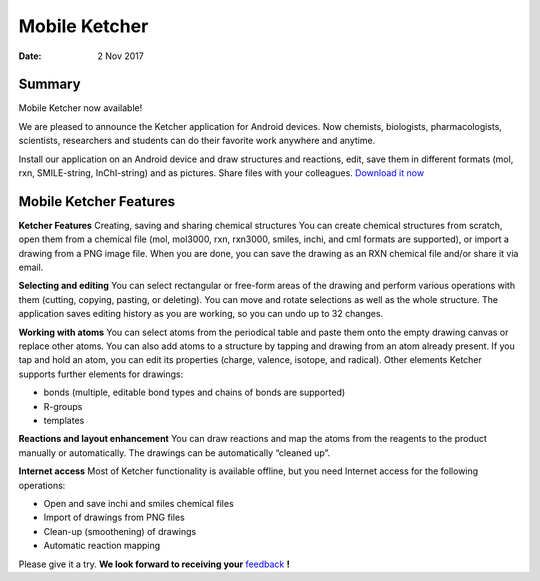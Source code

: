 
Mobile Ketcher
##############

:Date: 2 Nov 2017


Summary
*******

Mobile Ketcher now available!

We are pleased to announce the Ketcher application for Android devices. Now chemists, biologists, pharmacologists, scientists, researchers and students can do their favorite work anywhere and anytime.

Install our application on an Android device and draw structures and reactions, edit, save them in different formats (mol, rxn, SMILE-string, InChI-string) and as pictures. Share files with your colleagues.
`Download it now <https://play.google.com/store/apps/details?id=com.epam.ketcher&hl=en>`__


Mobile Ketcher Features
***********************

**Ketcher Features**
Creating, saving and sharing chemical structures
You can create chemical structures from scratch, open them from a chemical file (mol, mol3000, rxn, rxn3000, smiles, inchi, and cml formats are supported), or import a drawing from a PNG image file. When you are done, you can save the drawing as an RXN chemical file and/or share it via email.

**Selecting and editing**
You can select rectangular or free-form areas of the drawing and perform various operations with them (cutting, copying, pasting, or deleting). You can move and rotate selections as well as the whole structure. The application saves editing history as you are working, so you can undo up to 32 changes.

**Working with atoms**
You can select atoms from the periodical table and paste them onto the empty drawing canvas or replace other atoms. You can also add atoms to a structure by tapping and drawing from an atom already present. If you tap and hold an atom, you can edit its properties (charge, valence, isotope, and radical).
Other elements
Ketcher supports further elements for drawings:

* bonds (multiple, editable bond types and chains of bonds are supported)
* R-groups
* templates

**Reactions and layout enhancement**
You can draw reactions and map the atoms from the reagents to the product manually or automatically. The drawings can be automatically “cleaned up”. 


**Internet access**
Most of Ketcher functionality is available offline, but you need Internet access for the following operations:

* Open and save inchi and smiles chemical files
* Import of drawings from PNG files
* Clean-up (smoothening) of drawings
* Automatic reaction mapping

Please give it a try. **We look forward to receiving your** `feedback <mailto:SupportEPM-LSOPKetcherMobile@epam.com>`__ **!**